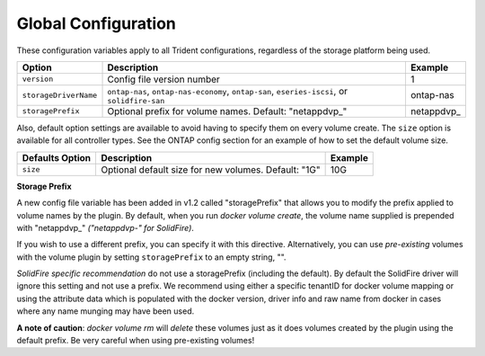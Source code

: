 Global Configuration
====================

These configuration variables apply to all Trident configurations, regardless of the storage platform being used.

+-----------------------+----------------------------------------------------------------------------------------------+-------------+
| Option                | Description                                                                                  | Example     |
+=======================+==============================================================================================+=============+
| ``version``           | Config file version number                                                                   | 1           |
+-----------------------+----------------------------------------------------------------------------------------------+-------------+
| ``storageDriverName`` | ``ontap-nas``, ``ontap-nas-economy``, ``ontap-san``, ``eseries-iscsi``, or ``solidfire-san`` | ontap-nas   |
+-----------------------+----------------------------------------------------------------------------------------------+-------------+
| ``storagePrefix``     | Optional prefix for volume names.  Default: "netappdvp\_"                                    | netappdvp\_ |
+-----------------------+----------------------------------------------------------------------------------------------+-------------+

Also, default option settings are available to avoid having to specify them on every volume create.  The ``size``
option is available for all controller types.  See the ONTAP config section for an example of how to set the default
volume size.

+-----------------------+--------------------------------------------------------------------------+------------+
| Defaults Option       | Description                                                              | Example    |
+=======================+==========================================================================+============+
| ``size``              | Optional default size for new volumes.  Default: "1G"                    | 10G        |
+-----------------------+--------------------------------------------------------------------------+------------+

**Storage Prefix**

A new config file variable has been added in v1.2 called "storagePrefix" that allows you to modify the prefix applied to volume names by the plugin.  By default, when you run `docker volume create`, the volume name supplied is prepended with "netappdvp\_" *("netappdvp-" for SolidFire)*.

If you wish to use a different prefix, you can specify it with this directive.  Alternatively, you can use *pre-existing* volumes with the volume plugin by setting ``storagePrefix`` to an empty string, "".

*SolidFire specific recommendation* do not use a storagePrefix (including the default).  By default the SolidFire driver will ignore this setting and not use a prefix. We recommend using either a specific tenantID for docker volume mapping or using the attribute data which is populated with the docker version, driver info and raw name from docker in cases where any name munging may have been used.

**A note of caution**: `docker volume rm` will *delete* these volumes just as it does volumes created by the plugin using the default prefix.  Be very careful when using pre-existing volumes!
